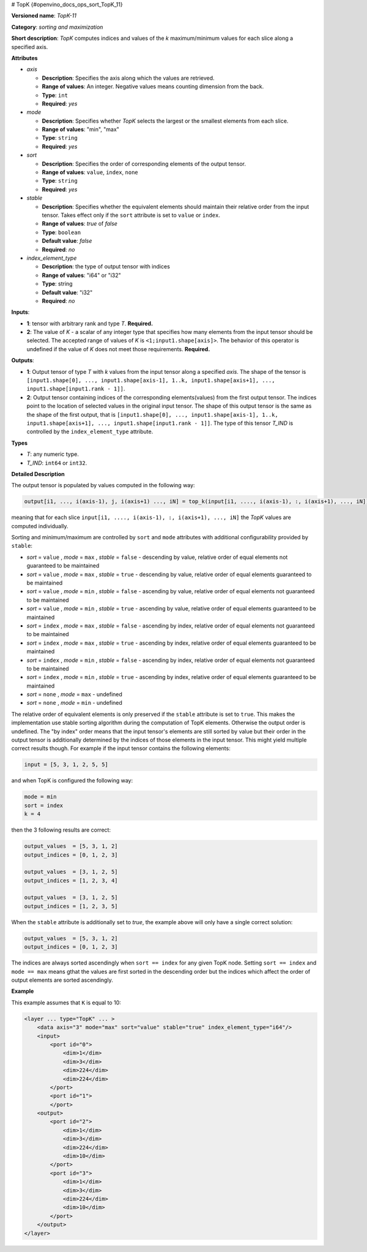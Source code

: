 # TopK  {#openvino_docs_ops_sort_TopK_11}


.. meta::
  :description: Learn about TopK-11 - a sorting and maximization operation, 
                which can be performed on two required input tensors.

**Versioned name**: *TopK-11*

**Category**: *sorting and maximization*

**Short description**: *TopK* computes indices and values of the *k* maximum/minimum values for each slice along a specified axis.

**Attributes**

* *axis*

  * **Description**: Specifies the axis along which the values are retrieved.
  * **Range of values**: An integer. Negative values means counting dimension from the back.
  * **Type**: ``int``
  * **Required**: *yes*

* *mode*

  * **Description**: Specifies whether *TopK* selects the largest or the smallest elements from each slice.
  * **Range of values**: "min", "max"
  * **Type**: ``string``
  * **Required**: *yes*

* *sort*

  * **Description**: Specifies the order of corresponding elements of the output tensor.
  * **Range of values**: ``value``, ``index``, ``none``
  * **Type**: ``string``
  * **Required**: *yes*

* *stable*

  * **Description**: Specifies whether the equivalent elements should maintain their relative order from the input tensor. Takes effect only if the ``sort`` attribute is set to ``value`` or ``index``.
  * **Range of values**: *true* of *false*
  * **Type**: ``boolean``
  * **Default value**: *false*
  * **Required**: *no*

* *index_element_type*

  * **Description**: the type of output tensor with indices
  * **Range of values**: "i64" or "i32"
  * **Type**: string
  * **Default value**: "i32"
  * **Required**: *no*


**Inputs**:

*   **1**: tensor with arbitrary rank and type *T*. **Required.**

*   **2**: The value of *K* - a scalar of any integer type that specifies how many elements from the input tensor should be selected. The accepted range of values of *K* is ``<1;input1.shape[axis]>``. The behavior of this operator is undefined if the value of *K* does not meet those requirements. **Required.**

**Outputs**:

*   **1**: Output tensor of type *T* with *k* values from the input tensor along a specified *axis*. The shape of the tensor is ``[input1.shape[0], ..., input1.shape[axis-1], 1..k, input1.shape[axis+1], ..., input1.shape[input1.rank - 1]]``.

*   **2**: Output tensor containing indices of the corresponding elements(values) from the first output tensor. The indices point to the location of selected values in the original input tensor. The shape of this output tensor is the same as the shape of the first output, that is ``[input1.shape[0], ..., input1.shape[axis-1], 1..k, input1.shape[axis+1], ..., input1.shape[input1.rank - 1]]``. The type of this tensor *T_IND* is controlled by the ``index_element_type`` attribute.

**Types**

* *T*: any numeric type.

* *T_IND*: ``int64`` or ``int32``.

**Detailed Description**

The output tensor is populated by values computed in the following way:

.. code-block:: cpp

   output[i1, ..., i(axis-1), j, i(axis+1) ..., iN] = top_k(input[i1, ...., i(axis-1), :, i(axis+1), ..., iN]), k, sort, mode)

meaning that for each slice ``input[i1, ...., i(axis-1), :, i(axis+1), ..., iN]`` the *TopK* values are computed individually.

Sorting and minimum/maximum are controlled by ``sort`` and ``mode`` attributes with additional configurability provided by ``stable``:

* *sort* =  ``value`` , *mode* =  ``max`` , *stable* =  ``false``  - descending by value, relative order of equal elements not guaranteed to be maintained
* *sort* = ``value`` , *mode* =  ``max`` , *stable* =  ``true``   - descending by value, relative order of equal elements guaranteed to be maintained
* *sort* = ``value`` , *mode* =  ``min`` , *stable* =  ``false``  - ascending by value, relative order of equal elements not guaranteed to be maintained
* *sort* = ``value`` , *mode* =  ``min`` , *stable* =  ``true``   - ascending by value, relative order of equal elements guaranteed to be maintained
* *sort* =  ``index`` , *mode* =  ``max`` , *stable* =  ``false``  - ascending by index, relative order of equal elements not guaranteed to be maintained
* *sort* =  ``index`` , *mode* =  ``max`` , *stable* =  ``true``   - ascending by index, relative order of equal elements guaranteed to be maintained
* *sort* =  ``index`` , *mode* =  ``min`` , *stable* =  ``false``  - ascending by index, relative order of equal elements not guaranteed to be maintained
* *sort* =  ``index`` , *mode* =  ``min`` , *stable* =  ``true``   - ascending by index, relative order of equal elements guaranteed to be maintained
* *sort* =  ``none``  , *mode* =  ``max``  - undefined
* *sort* =  ``none``  , *mode* =  ``min``  - undefined

The relative order of equivalent elements is only preserved if the ``stable`` attribute is set to ``true``. This makes the implementation use stable sorting algorithm during the computation of TopK elements. Otherwise the output order is undefined.
The "by index" order means that the input tensor's elements are still sorted by value but their order in the output tensor is additionally determined by the indices of those elements in the input tensor. This might yield multiple correct results though. For example if the input tensor contains the following elements:

.. code-block:: cpp

  input = [5, 3, 1, 2, 5, 5]

and when TopK is configured the following way:

.. code-block:: cpp

  mode = min
  sort = index
  k = 4

then the 3 following results are correct:

.. code-block:: cpp

  output_values  = [5, 3, 1, 2]
  output_indices = [0, 1, 2, 3]

  output_values  = [3, 1, 2, 5]
  output_indices = [1, 2, 3, 4]

  output_values  = [3, 1, 2, 5]
  output_indices = [1, 2, 3, 5]

When the ``stable`` attribute is additionally set to *true*, the example above will only have a single correct solution:

.. code-block:: cpp

  output_values  = [5, 3, 1, 2]
  output_indices = [0, 1, 2, 3]

The indices are always sorted ascendingly when ``sort == index`` for any given TopK node. Setting ``sort == index`` and ``mode == max`` means gthat the values are first sorted in the descending order but the indices which affect the order of output elements are sorted ascendingly.

**Example**

This example assumes that ``K`` is equal to 10:

.. code-block:: cpp 

  <layer ... type="TopK" ... >
      <data axis="3" mode="max" sort="value" stable="true" index_element_type="i64"/>
      <input>
          <port id="0">
              <dim>1</dim>
              <dim>3</dim>
              <dim>224</dim>
              <dim>224</dim>
          </port>
          <port id="1">
          </port>
      <output>
          <port id="2">
              <dim>1</dim>
              <dim>3</dim>
              <dim>224</dim>
              <dim>10</dim>
          </port>
          <port id="3">
              <dim>1</dim>
              <dim>3</dim>
              <dim>224</dim>
              <dim>10</dim>
          </port>
      </output>
  </layer>


